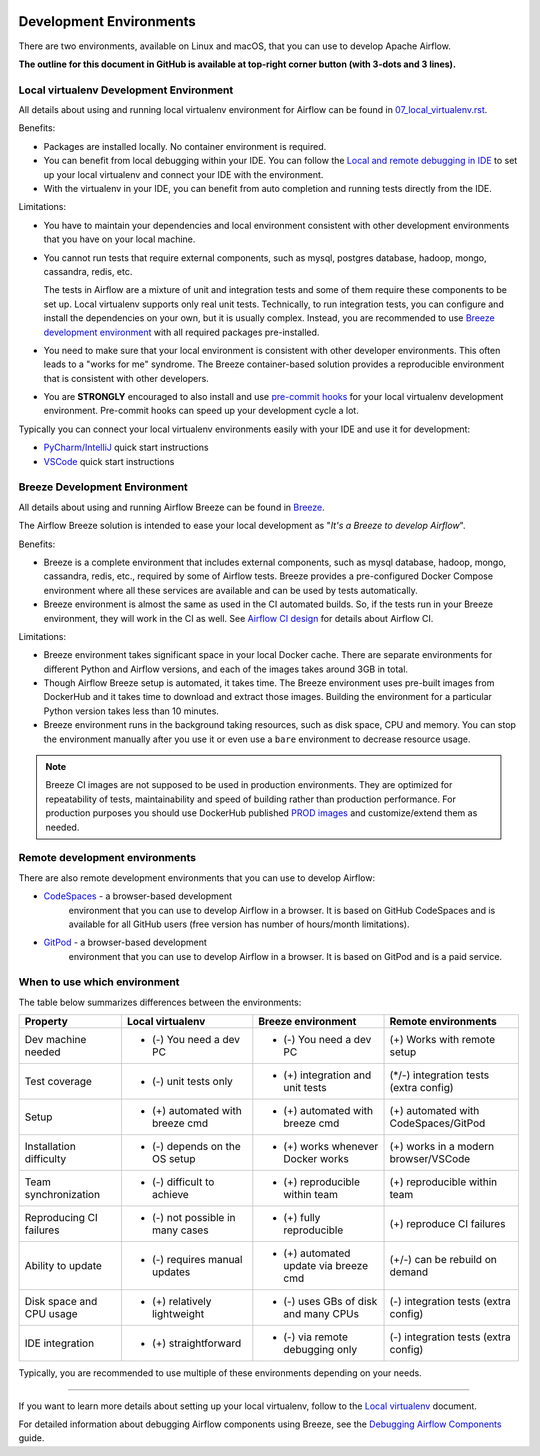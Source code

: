  .. Licensed to the Apache Software Foundation (ASF) under one
    or more contributor license agreements.  See the NOTICE file
    distributed with this work for additional information
    regarding copyright ownership.  The ASF licenses this file
    to you under the Apache License, Version 2.0 (the
    "License"); you may not use this file except in compliance
    with the License.  You may obtain a copy of the License at

 ..   http://www.apache.org/licenses/LICENSE-2.0

 .. Unless required by applicable law or agreed to in writing,
    software distributed under the License is distributed on an
    "AS IS" BASIS, WITHOUT WARRANTIES OR CONDITIONS OF ANY
    KIND, either express or implied.  See the License for the
    specific language governing permissions and limitations
    under the License.

Development Environments
========================

There are two environments, available on Linux and macOS, that you can use to
develop Apache Airflow.

**The outline for this document in GitHub is available at top-right corner button (with 3-dots and 3 lines).**

Local virtualenv Development Environment
----------------------------------------

All details about using and running local virtualenv environment for Airflow can be found
in `07_local_virtualenv.rst <07_local_virtualenv.rst>`__.

Benefits:

-   Packages are installed locally. No container environment is required.
-   You can benefit from local debugging within your IDE. You can follow the `Local and remote debugging in IDE <07_local_virtualenv.rst#local-and-remote-debugging-in-ide>`__
    to set up your local virtualenv and connect your IDE with the environment.
-   With the virtualenv in your IDE, you can benefit from auto completion and running tests directly from the IDE.

Limitations:

-   You have to maintain your dependencies and local environment consistent with
    other development environments that you have on your local machine.

-   You cannot run tests that require external components, such as mysql,
    postgres database, hadoop, mongo, cassandra, redis, etc.

    The tests in Airflow are a mixture of unit and integration tests and some of
    them require these components to be set up. Local virtualenv supports only
    real unit tests. Technically, to run integration tests, you can configure
    and install the dependencies on your own, but it is usually complex.
    Instead, you are recommended to use
    `Breeze development environment <../dev/breeze/doc/README.rst>`__ with all required packages
    pre-installed.

-   You need to make sure that your local environment is consistent with other
    developer environments. This often leads to a "works for me" syndrome. The
    Breeze container-based solution provides a reproducible environment that is
    consistent with other developers.

-   You are **STRONGLY** encouraged to also install and use `pre-commit hooks <08_static_code_checks.rst#pre-commit-hooks>`_
    for your local virtualenv development environment.
    Pre-commit hooks can speed up your development cycle a lot.

Typically you can connect your local virtualenv environments easily with your IDE
and use it for development:

- `PyCharm/IntelliJ <quick-start-ide/contributors_quick_start_pycharm.rst>`__ quick start instructions
- `VSCode <quick-start-ide/contributors_quick_start_vscode.rst>`__ quick start instructions

Breeze Development Environment
------------------------------

All details about using and running Airflow Breeze can be found in
`Breeze <../dev/breeze/doc/README.rst>`__.

The Airflow Breeze solution is intended to ease your local development as "*It's
a Breeze to develop Airflow*".

Benefits:

-   Breeze is a complete environment that includes external components, such as
    mysql database, hadoop, mongo, cassandra, redis, etc., required by some of
    Airflow tests. Breeze provides a pre-configured Docker Compose environment
    where all these services are available and can be used by tests
    automatically.

-   Breeze environment is almost the same as used in the CI automated builds.
    So, if the tests run in your Breeze environment, they will work in the CI as well.
    See `Airflow CI design <../dev/breeze/doc/ci/README.md>`__ for details about Airflow CI.

Limitations:

-   Breeze environment takes significant space in your local Docker cache. There
    are separate environments for different Python and Airflow versions, and
    each of the images takes around 3GB in total.

-   Though Airflow Breeze setup is automated, it takes time. The Breeze
    environment uses pre-built images from DockerHub and it takes time to
    download and extract those images. Building the environment for a particular
    Python version takes less than 10 minutes.

-   Breeze environment runs in the background taking resources, such as disk space, CPU and memory.
    You can stop the environment manually after you use it
    or even use a ``bare`` environment to decrease resource usage.

.. note::

   Breeze CI images are not supposed to be used in production environments.
   They are optimized for repeatability of tests, maintainability and speed of building rather
   than production performance. For production purposes you should use DockerHub published
   `PROD images <https://hub.docker.com/r/apache/airflow/>`__ and customize/extend them as needed.

Remote development environments
-------------------------------

There are also remote development environments that you can use to develop Airflow:

- `CodeSpaces <quick-start-ide/contributors_quick_start_codespaces.rst>`_ - a browser-based development
   environment that you can use to develop Airflow in a browser. It is based on GitHub CodeSpaces and
   is available for all GitHub users (free version has number of hours/month limitations).

- `GitPod <quick-start-ide/contributors_quick_start_gitpod.rst>`_ - a browser-based development
   environment that you can use to develop Airflow in a browser. It is based on GitPod and
   is a paid service.


When to use which environment
-----------------------------

The table below summarizes differences between the environments:

+--------------------------+----------------------------------+---------------------------------------+----------------------------------------+
| **Property**             | **Local virtualenv**             | **Breeze environment**                | **Remote environments**                |
+==========================+==================================+=======================================+========================================+
| Dev machine needed       | - (-) You need a dev PC          | - (-) You need a dev PC               | (+) Works with remote setup            |
+--------------------------+----------------------------------+---------------------------------------+----------------------------------------+
| Test coverage            | - (-) unit tests only            | - (+) integration and unit tests      | (*/-) integration tests (extra config) |
+--------------------------+----------------------------------+---------------------------------------+----------------------------------------+
| Setup                    | - (+) automated with breeze cmd  | - (+) automated with breeze cmd       | (+) automated with CodeSpaces/GitPod   |
+--------------------------+----------------------------------+---------------------------------------+----------------------------------------+
| Installation difficulty  | - (-) depends on the OS setup    | - (+) works whenever Docker works     | (+) works in a modern browser/VSCode   |
+--------------------------+----------------------------------+---------------------------------------+----------------------------------------+
| Team synchronization     | - (-) difficult to achieve       | - (+) reproducible within team        | (+) reproducible within team           |
+--------------------------+----------------------------------+---------------------------------------+----------------------------------------+
| Reproducing CI failures  | - (-) not possible in many cases | - (+) fully reproducible              | (+) reproduce CI failures              |
+--------------------------+----------------------------------+---------------------------------------+----------------------------------------+
| Ability to update        | - (-) requires manual updates    | - (+) automated update via breeze cmd | (+/-) can be rebuild on demand         |
+--------------------------+----------------------------------+---------------------------------------+----------------------------------------+
| Disk space and CPU usage | - (+) relatively lightweight     | - (-) uses GBs of disk and many CPUs  | (-) integration tests (extra config)   |
+--------------------------+----------------------------------+---------------------------------------+----------------------------------------+
| IDE integration          | - (+) straightforward            | - (-) via remote debugging only       | (-) integration tests (extra config)   |
+--------------------------+----------------------------------+---------------------------------------+----------------------------------------+

Typically, you are recommended to use multiple of these environments depending on your needs.


-----------

If you want to learn more details about setting up your local virtualenv, follow to the
`Local virtualenv <07_local_virtualenv.rst>`__ document.

For detailed information about debugging Airflow components using Breeze, see the
`Debugging Airflow Components <20_debugging_airflow_components.rst>`__ guide.
